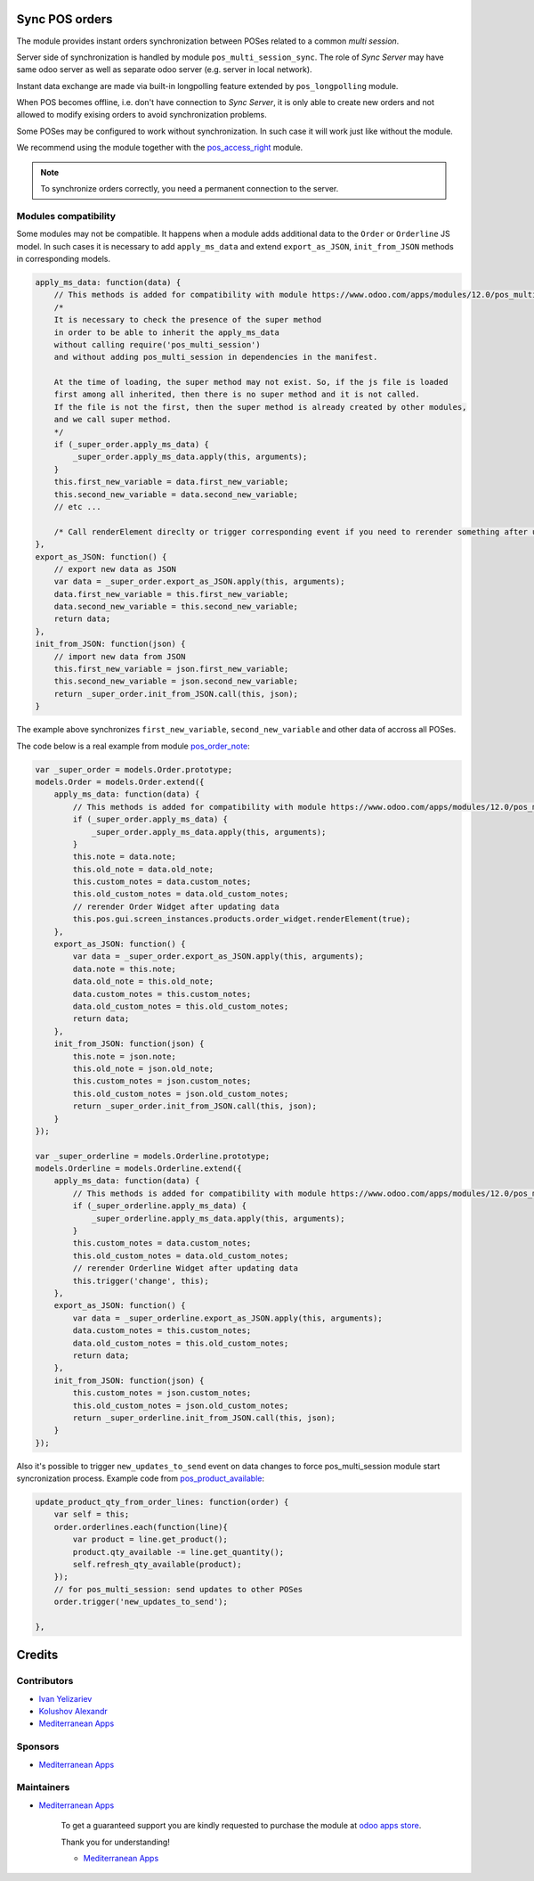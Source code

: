 .. image:: https://img.shields.io/badge/license-LGPL--3-blue.png
   :target: https://www.gnu.org/licenses/lgpl
   :alt: License: LGPL-3

Sync POS orders
===============

The module provides instant orders synchronization between POSes related to a common *multi session*.

Server side of synchronization is handled by module ``pos_multi_session_sync``. The role of *Sync Server* may have same odoo server as well as separate odoo server (e.g. server in local network).

Instant data exchange are made via built-in longpolling feature extended by ``pos_longpolling`` module.

When POS becomes offline, i.e. don't have connection to *Sync Server*, it is only able to create new orders and not allowed to modify exising orders to avoid synchronization problems.

Some POSes may be configured to work without synchronization. In such case it will work just like without the module.

We recommend using the module together with the `pos_access_right <https://www.odoo.com/apps/modules/12.0/pos_access_right/>`__ module.

.. note::  To synchronize orders correctly, you need a permanent connection to the server.


Modules compatibility
---------------------

Some modules may not be compatible. It happens when a module adds additional data to the ``Order`` or ``Orderline`` JS model. In such cases it is necessary to add ``apply_ms_data`` and extend ``export_as_JSON``, ``init_from_JSON`` methods in corresponding models.

.. code-block:: js

    apply_ms_data: function(data) {
        // This methods is added for compatibility with module https://www.odoo.com/apps/modules/12.0/pos_multi_session/
        /*
        It is necessary to check the presence of the super method
        in order to be able to inherit the apply_ms_data
        without calling require('pos_multi_session') 
        and without adding pos_multi_session in dependencies in the manifest.

        At the time of loading, the super method may not exist. So, if the js file is loaded
        first among all inherited, then there is no super method and it is not called.
        If the file is not the first, then the super method is already created by other modules,
        and we call super method.
        */
        if (_super_order.apply_ms_data) {
            _super_order.apply_ms_data.apply(this, arguments);
        }
        this.first_new_variable = data.first_new_variable;
        this.second_new_variable = data.second_new_variable;
        // etc ...
        
        /* Call renderElement direclty or trigger corresponding event if you need to rerender something after updating */
    },
    export_as_JSON: function() {
        // export new data as JSON
        var data = _super_order.export_as_JSON.apply(this, arguments);
        data.first_new_variable = this.first_new_variable;
        data.second_new_variable = this.second_new_variable;
        return data;
    },
    init_from_JSON: function(json) {
        // import new data from JSON
        this.first_new_variable = json.first_new_variable;
        this.second_new_variable = json.second_new_variable;
        return _super_order.init_from_JSON.call(this, json);
    }

The example above synchronizes ``first_new_variable``, ``second_new_variable`` and other data of accross all POSes.

The code below is a real example from module `pos_order_note <https://www.odoo.com/apps/modules/12.0/pos_order_note/>`__:

.. code-block:: js

    var _super_order = models.Order.prototype;
    models.Order = models.Order.extend({
        apply_ms_data: function(data) {
            // This methods is added for compatibility with module https://www.odoo.com/apps/modules/12.0/pos_multi_session/
            if (_super_order.apply_ms_data) {
                _super_order.apply_ms_data.apply(this, arguments);
            }
            this.note = data.note;
            this.old_note = data.old_note;
            this.custom_notes = data.custom_notes;
            this.old_custom_notes = data.old_custom_notes;
            // rerender Order Widget after updating data
            this.pos.gui.screen_instances.products.order_widget.renderElement(true);
        },
        export_as_JSON: function() {
            var data = _super_order.export_as_JSON.apply(this, arguments);
            data.note = this.note;
            data.old_note = this.old_note;
            data.custom_notes = this.custom_notes;
            data.old_custom_notes = this.old_custom_notes;
            return data;
        },
        init_from_JSON: function(json) {
            this.note = json.note;
            this.old_note = json.old_note;
            this.custom_notes = json.custom_notes;
            this.old_custom_notes = json.old_custom_notes;
            return _super_order.init_from_JSON.call(this, json);
        }
    });

    var _super_orderline = models.Orderline.prototype;
    models.Orderline = models.Orderline.extend({
        apply_ms_data: function(data) {
            // This methods is added for compatibility with module https://www.odoo.com/apps/modules/12.0/pos_multi_session/
            if (_super_orderline.apply_ms_data) {
                _super_orderline.apply_ms_data.apply(this, arguments);
            }
            this.custom_notes = data.custom_notes;
            this.old_custom_notes = data.old_custom_notes;
            // rerender Orderline Widget after updating data
            this.trigger('change', this);
        },
        export_as_JSON: function() {
            var data = _super_orderline.export_as_JSON.apply(this, arguments);
            data.custom_notes = this.custom_notes;
            data.old_custom_notes = this.old_custom_notes;
            return data;
        },
        init_from_JSON: function(json) {
            this.custom_notes = json.custom_notes;
            this.old_custom_notes = json.old_custom_notes;
            return _super_orderline.init_from_JSON.call(this, json);
        }
    });

Also it's possible to trigger ``new_updates_to_send`` event on data changes to force pos_multi_session module start syncronization process. Example code from `pos_product_available <https://www.odoo.com/apps/modules/12.0/pos_product_available/>`__:

.. code-block:: js

    update_product_qty_from_order_lines: function(order) {
        var self = this;
        order.orderlines.each(function(line){
            var product = line.get_product();
            product.qty_available -= line.get_quantity();
            self.refresh_qty_available(product);
        });
        // for pos_multi_session: send updates to other POSes
        order.trigger('new_updates_to_send');

    },

Credits
=======

Contributors
------------
* `Ivan Yelizariev <https://it-projects.info/team/yelizariev>`__
* `Kolushov Alexandr <https://it-projects.info/team/KolushovAlexandr>`__
* `Mediterranean Apps <mediterranean.apps@gmail.com>`__

Sponsors
--------
* `Mediterranean Apps <mediterranean.apps@gmail.com>`__

Maintainers
-----------
* `Mediterranean Apps <mediterranean.apps@gmail.com>`__

      To get a guaranteed support
      you are kindly requested to purchase the module
      at `odoo apps store <https://apps.odoo.com/apps/modules/12.0/pos_multi_session/>`__.

      Thank you for understanding!

      * `Mediterranean Apps <mediterranean.apps@gmail.com>`__


